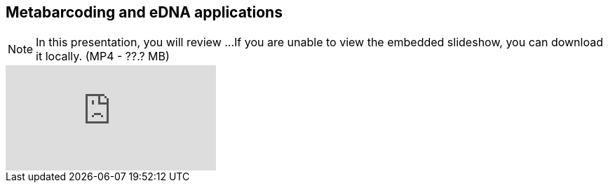 == Metabarcoding and eDNA applications

[NOTE.presentation]
In this presentation, you will review ... 
If you are unable to view the embedded slideshow, you can download it locally. (MP4 - ??.? MB)

ifdef::backend-pdf[]
The presentation can be viewed in the online version of the course.
endif::backend-pdf[]

ifndef::backend-pdf[]
++++
<div class="responsive-slides">
  <iframe src="https://docs.google.com/presentation/d/e/2PACX-1vTKEimQN3VU5m4YqT0ONAUZQpv99Pp0niW536iFRMaN0nh-Mtcl59kPij13JQYJHQ/embed?start=false&loop=false" frameborder="0" allowfullscreen="true"></iframe>
</div>
++++
endif::backend-pdf[]
